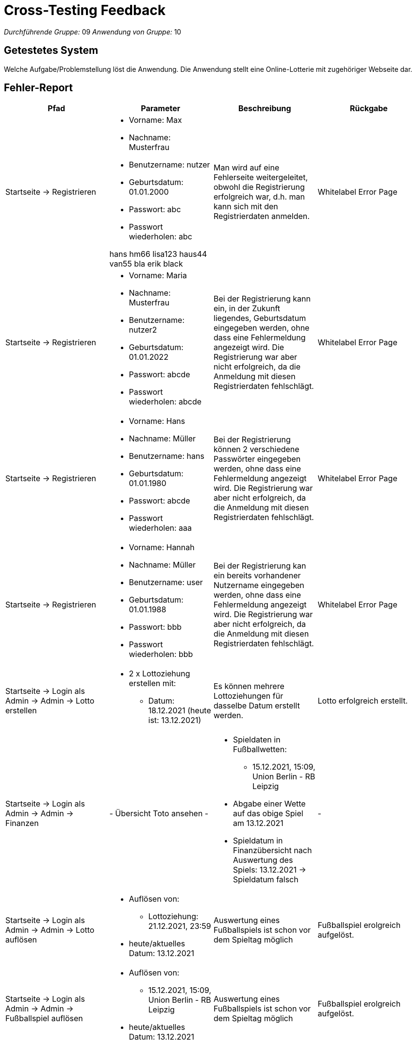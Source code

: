 = Cross-Testing Feedback

__Durchführende Gruppe:__ 09
__Anwendung von Gruppe:__ 10

== Getestetes System
Welche Aufgabe/Problemstellung löst die Anwendung.
Die Anwendung stellt eine Online-Lotterie mit zugehöriger Webseite dar.

== Fehler-Report
// See http://asciidoctor.org/docs/user-manual/#tables
[options="header"]
|===
|Pfad |Parameter |Beschreibung |Rückgabe
|Startseite -> Registrieren
a|
* Vorname: Max
* Nachname: Musterfrau
* Benutzername: nutzer
* Geburtsdatum: 01.01.2000
* Passwort: abc
* Passwort wiederholen: abc

hans hm66
lisa123 haus44
van55   bla
erik  black

|Man wird auf eine Fehlerseite weitergeleitet, obwohl die Registrierung erfolgreich war, d.h. man kann sich mit den Registrierdaten anmelden.
|Whitelabel Error Page

|Startseite -> Registrieren
a|
* Vorname: Maria
* Nachname: Musterfrau
* Benutzername: nutzer2
* Geburtsdatum: 01.01.2022
* Passwort: abcde
* Passwort wiederholen: abcde
|Bei der Registrierung kann ein, in der Zukunft liegendes, Geburtsdatum eingegeben werden, ohne dass eine Fehlermeldung angezeigt wird. Die Registrierung war aber nicht erfolgreich, da die Anmeldung mit diesen Registrierdaten fehlschlägt.
|Whitelabel Error Page

|Startseite -> Registrieren
a|
* Vorname: Hans
* Nachname: Müller
* Benutzername: hans
* Geburtsdatum: 01.01.1980
* Passwort: abcde
* Passwort wiederholen: aaa
|Bei der Registrierung können 2 verschiedene Passwörter eingegeben werden, ohne dass eine Fehlermeldung angezeigt wird. Die Registrierung war aber nicht erfolgreich, da die Anmeldung mit diesen Registrierdaten fehlschlägt.
|Whitelabel Error Page

|Startseite -> Registrieren
a|
* Vorname: Hannah
* Nachname: Müller
* Benutzername: user
* Geburtsdatum: 01.01.1988
* Passwort: bbb
* Passwort wiederholen: bbb
|Bei der Registrierung kan ein bereits vorhandener Nutzername eingegeben werden, ohne dass eine Fehlermeldung angezeigt wird. Die Registrierung war aber nicht erfolgreich, da die Anmeldung mit diesen Registrierdaten fehlschlägt.
|Whitelabel Error Page


|Startseite -> Login als Admin -> Admin -> Lotto erstellen
a|
* 2 x Lottoziehung erstellen mit:
** Datum: 18.12.2021 (heute ist: 13.12.2021)
|Es können mehrere Lottoziehungen für dasselbe Datum erstellt werden.
|Lotto erfolgreich erstellt.

|Startseite -> Login als Admin -> Admin -> Finanzen
|- Übersicht Toto ansehen -
a|
* Spieldaten in Fußballwetten:
** 15.12.2021, 15:09, Union Berlin - RB Leipzig
* Abgabe einer Wette auf das obige Spiel am 13.12.2021
* Spieldatum in Finanzübersicht nach Auswertung des Spiels: 13.12.2021 -> Spieldatum falsch
|-

|Startseite -> Login als Admin -> Admin -> Lotto auflösen
a|
* Auflösen von: 
** Lottoziehung: 21.12.2021, 23:59
* heute/aktuelles Datum: 13.12.2021
|Auswertung eines Fußballspiels ist schon vor dem Spieltag möglich
|Fußballspiel erolgreich aufgelöst.

|Startseite -> Login als Admin -> Admin -> Fußballspiel auflösen
a|
* Auflösen von: 
** 15.12.2021, 15:09, Union Berlin - RB Leipzig
* heute/aktuelles Datum: 13.12.2021
|Auswertung eines Fußballspiels ist schon vor dem Spieltag möglich
|Fußballspiel erolgreich aufgelöst.
|===

== Sonstiges
* Optik der Anwendung:
** übersichtliches Layout/Design
* Fehlende Features:
** Einsatz einer Wette ändern
** Tipp einer Wette ändern

* Interaktion mit der Anwendung (Usability):
** (+) Anwendung leicht zu bedienen
** (+) dem Nutzer wird Feedback bzgl. den Eingaben oder Aktionen gegeben bei z.B.:
*** Auswahl der Lottozahlen: bzgl. der Anzahl, fehlenden Eingaben
*** allgemein bei nicht ausgefüllten Feldern
** (+) Erklärungen zum richtigen Ausfüllen von Lottoschein und Toto
** (+) Tabelle mit Preisen und Gewinnen wird angezeigt
** (-) fehlendes Feedback bei fehlerhafter Registrierung oder Login

== Verbesserungsvorschläge
* Was kann noch weiter verbessert werden?

[options="header"]
|===
|Pfad  |Beschreibung |Verbesserung
|Startseite -> Login -> Fußballwetten
|Im Tabellenkopf von der 1. Spalte steht "Spielatum" (kleiner Rechtschreibfehler).
|Korrektur zu "Spieldatum"

|Admin anmelden -> Admin-> Fußballtoto erstellen
|Es kann nur ein Spieltag, aber keine Spielzeit eingegeben werden
|Es wird der Spieltag und die Zeit eingegeben.

|Admin anmelden -> Admin-> Lotto erstellen
|Es kann nur ein Ziehungsdatum, aber keine Zeit eingegeben werden
|Es wird der Ziehungstag und die Zeit eingegeben.

|Startseite -> Login -> Lotto spielen
|Für die Superzahl kann man eine Zahl zwischen 1 und 9 auswählen.
|Als Superzahl ist eine Zahl von 0 bis 9 auswählbar.

|Startseite -> Registrierung
|Bei einer fehlerhaften Registrierung, z.B. ungültiges Geburtsdatum, schon vorhandener Nutzername, ungleiche Passwörter etc., wird kein Feedback zur falschen Eingabe gegeben.
|Dem Nutzer anzeigen, welche Regsitrierdaten fehlerhaft sind.
|===
